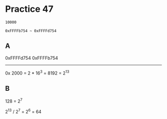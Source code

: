 #+AUTHOR: Fei Li
#+EMAIL: wizard@pursuetao.com
* Practice 47

  #+BEGIN_EXAMPLE
  10000

  0xFFFFb754 ~ 0xFFFFd754
  #+END_EXAMPLE


** A

   0xFFFFd754
   0xFFFFb754
   ----------
   0x    2000 = 2 * 16^3 = 8192 = 2^13


** B

   128 = 2^7


   2^13 / 2^7 = 2^6 = 64
